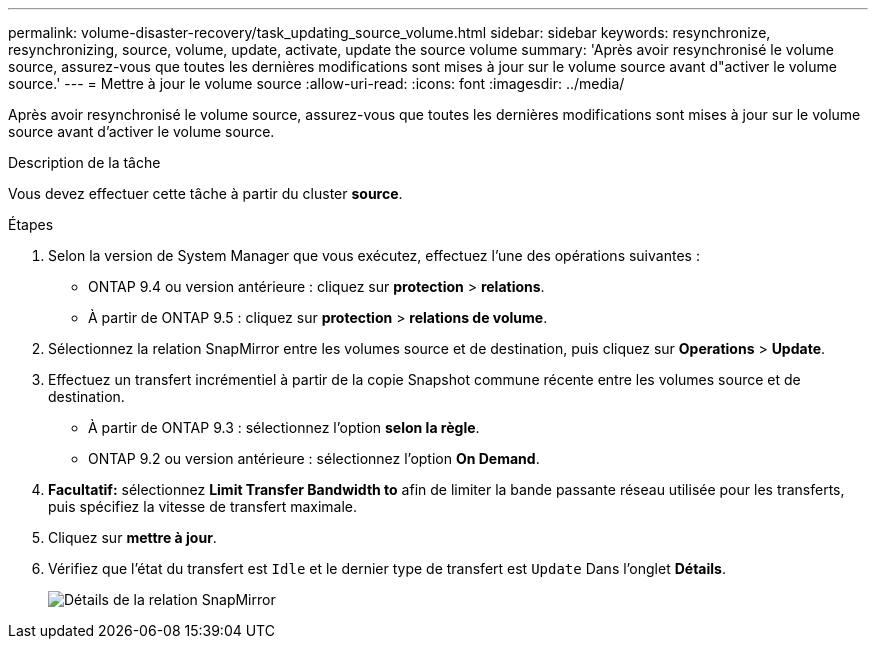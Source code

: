 ---
permalink: volume-disaster-recovery/task_updating_source_volume.html 
sidebar: sidebar 
keywords: resynchronize, resynchronizing, source, volume, update, activate, update the source volume 
summary: 'Après avoir resynchronisé le volume source, assurez-vous que toutes les dernières modifications sont mises à jour sur le volume source avant d"activer le volume source.' 
---
= Mettre à jour le volume source
:allow-uri-read: 
:icons: font
:imagesdir: ../media/


[role="lead"]
Après avoir resynchronisé le volume source, assurez-vous que toutes les dernières modifications sont mises à jour sur le volume source avant d'activer le volume source.

.Description de la tâche
Vous devez effectuer cette tâche à partir du cluster *source*.

.Étapes
. Selon la version de System Manager que vous exécutez, effectuez l'une des opérations suivantes :
+
** ONTAP 9.4 ou version antérieure : cliquez sur *protection* > *relations*.
** À partir de ONTAP 9.5 : cliquez sur *protection* > *relations de volume*.


. Sélectionnez la relation SnapMirror entre les volumes source et de destination, puis cliquez sur *Operations* > *Update*.
. Effectuez un transfert incrémentiel à partir de la copie Snapshot commune récente entre les volumes source et de destination.
+
** À partir de ONTAP 9.3 : sélectionnez l'option *selon la règle*.
** ONTAP 9.2 ou version antérieure : sélectionnez l'option *On Demand*.


. *Facultatif:* sélectionnez *Limit Transfer Bandwidth to* afin de limiter la bande passante réseau utilisée pour les transferts, puis spécifiez la vitesse de transfert maximale.
. Cliquez sur *mettre à jour*.
. Vérifiez que l'état du transfert est `Idle` et le dernier type de transfert est `Update` Dans l'onglet *Détails*.
+
image::../media/snapmirror_update_verify.gif[Détails de la relation SnapMirror]


